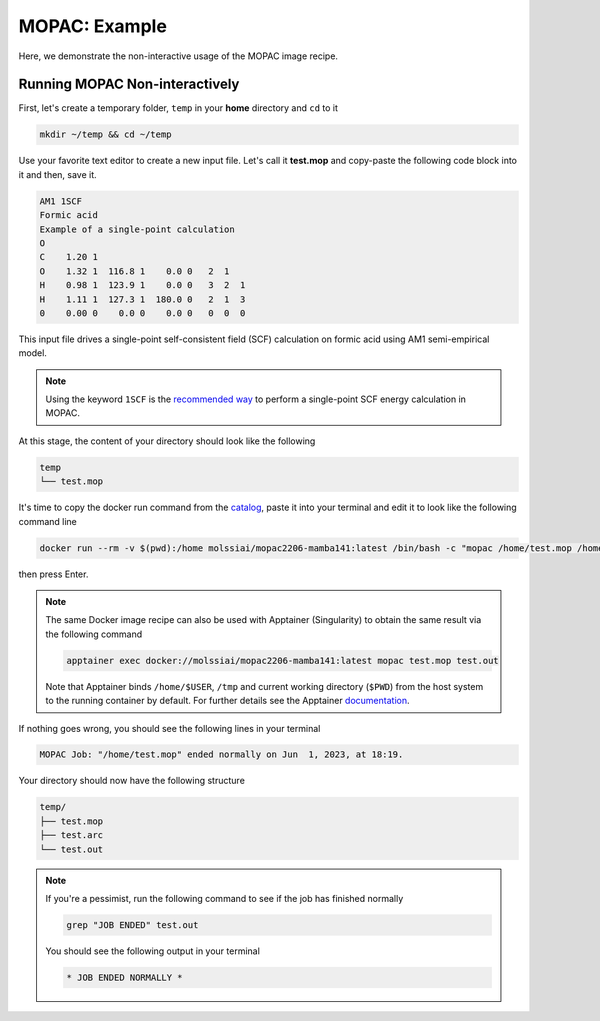 .. _mopac_example:

**************
MOPAC: Example
**************

Here, we demonstrate the non-interactive usage of the MOPAC image recipe.

Running MOPAC Non-interactively
===============================

First, let's create a temporary folder, ``temp`` in your **home** directory
and ``cd`` to it

.. code-block:: bash

    mkdir ~/temp && cd ~/temp

Use your favorite text editor to create a new input file. Let's call it **test.mop**
and copy-paste the following code block into it and then, save it.

.. code-block:: python

    AM1 1SCF
    Formic acid
    Example of a single-point calculation
    O
    C    1.20 1
    O    1.32 1  116.8 1    0.0 0   2  1
    H    0.98 1  123.9 1    0.0 0   3  2  1
    H    1.11 1  127.3 1  180.0 0   2  1  3
    0    0.00 0    0.0 0    0.0 0   0  0  0

This input file drives a single-point self-consistent field (SCF) 
calculation on formic acid using AM1 semi-empirical model.

.. note::

    Using the keyword ``1SCF`` is the  
    `recommended way <http://openmopac.net/manual/example_1SCF.html>`_ to perform a 
    single-point SCF energy calculation in MOPAC.

At this stage, the content of your directory should look like the following

.. code-block:: bash

    temp
    └── test.mop

It's time to copy the docker run command from the 
`catalog <https://molssi-ai.github.io/molssi-ai-hub/compchem/mopac2206-mamba141.html>`_,
paste it into your terminal and edit it to look like the following command line


.. code-block:: bash

    docker run --rm -v $(pwd):/home molssiai/mopac2206-mamba141:latest /bin/bash -c "mopac /home/test.mop /home/test.out"

then press Enter. 

.. note::

    The same Docker image recipe can also be used with Apptainer (Singularity) to
    obtain the same result via the following command

    .. code-block:: bash

        apptainer exec docker://molssiai/mopac2206-mamba141:latest mopac test.mop test.out
    
    Note that Apptainer binds ``/home/$USER``, ``/tmp`` and current working directory (``$PWD``)
    from the host system to the running container by default. For further details see the Apptainer 
    `documentation <https://apptainer.org/docs/user/latest/quick_start.html#working-with-files>`_.

If nothing goes wrong, you should see the following lines in your terminal

.. code-block:: bash

    MOPAC Job: "/home/test.mop" ended normally on Jun  1, 2023, at 18:19.

Your directory should now have the following structure

.. code-block::

    temp/
    ├── test.mop
    ├── test.arc
    └── test.out

.. note::

    If you're a pessimist, run the following command to see if the job has finished normally

    .. code-block:: bash

        grep "JOB ENDED" test.out
    
    You should see the following output in your terminal

    .. code-block:: bash

        * JOB ENDED NORMALLY *